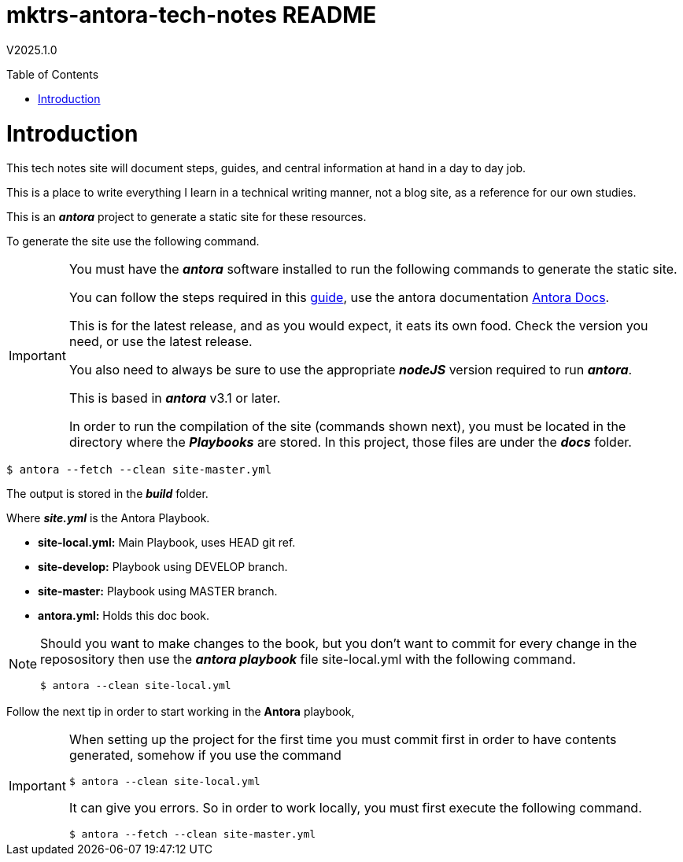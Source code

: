 :toc: macro
:toclevels: 5
:toc-placement!:

= mktrs-antora-tech-notes README

V2025.1.0

toc::[]

= Introduction
This tech notes site will document steps, guides, and central information at
hand in a day to day job.

This is a place to write everything I learn in a technical writing manner, not
a blog site, as a reference for our own studies.

This is an *_antora_* project to generate a static site for these resources.

To generate the site use the following command.

[IMPORTANT]
====
You must have the *_antora_* software installed to run the following commands
to generate the static site.

You can follow the steps required in this https://docs.antora.org/antora/latest/install/install-antora/[guide^],
use the antora documentation https://docs.antora.org/antora/latest/[Antora Docs^].

This is for the latest release, and as you would expect, it eats its own food. 
Check the version you need, or use the latest release.

You also need to always be sure to use the appropriate *_nodeJS_* version
required to run *_antora_*.

This is based in *_antora_* v3.1 or later.

In order to run the compilation of the site (commands shown next), you must be
located in the directory where the *_Playbooks_* are stored. In this project,
those files are under the *_docs_* folder.
====

[source, bash]
----
$ antora --fetch --clean site-master.yml
----

The output is stored in the *_build_* folder.

Where *_site.yml_* is the Antora Playbook.

* *site-local.yml:* Main Playbook, uses HEAD git ref.
* *site-develop:* Playbook using DEVELOP branch.
* *site-master:* Playbook using MASTER branch.
* *antora.yml:* Holds this doc book.

[NOTE]
====
Should you want to make changes to the book, but you don't want to commit
for every change in the reposository then use the *_antora playbook_*
file site-local.yml with the following command.

[source,bash]
----
$ antora --clean site-local.yml
----

====

Follow the next tip in order to start working in the *Antora* playbook,

[IMPORTANT]
====
When setting up the project for the first time you must commit first in order
to have contents generated, somehow if you use the command

[source,bash]
----
$ antora --clean site-local.yml
----

It can give you errors. So in order to work locally, you must first execute
the following command.

[source,bash]
----
$ antora --fetch --clean site-master.yml
----

====